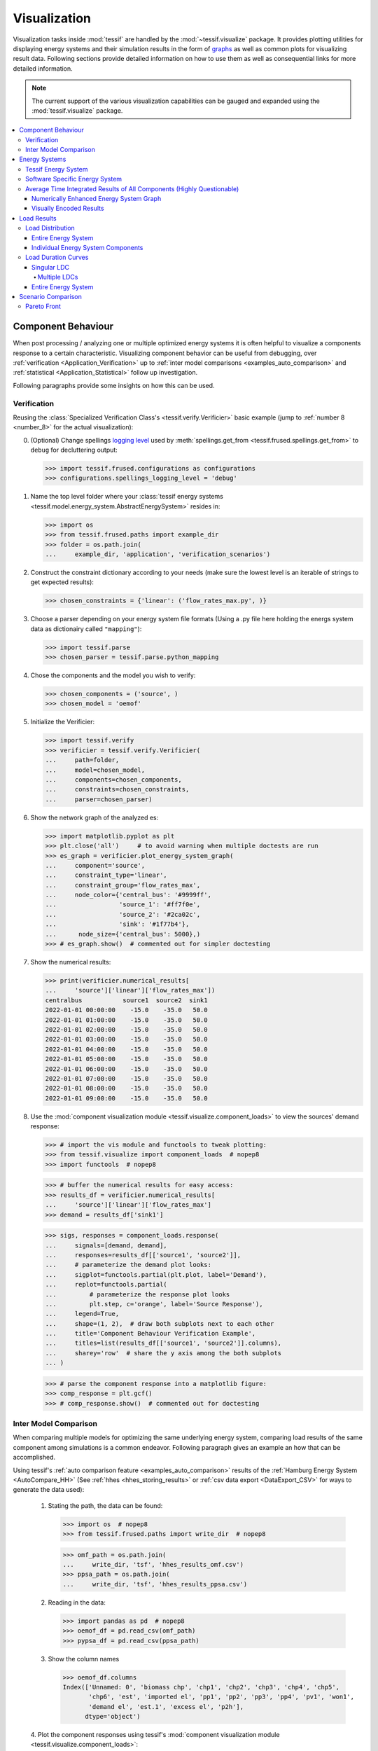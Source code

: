 .. _Visualization:

*************
Visualization
*************
Visualization tasks inside :mod:`tessif` are handled by the
:mod:`~tessif.visualize` package. It provides plotting utilities
for displaying energy systems and their simulation results in the form
of `graphs <https://en.wikipedia.org/wiki/Graph_theory>`_ as well as common
plots for visualizing result data. Following sections provide detailed
information on how to use them as well as consequential links for more
detailed information.

.. note::
   The current support of the various visualization capabilities can be
   gauged and expanded using the :mod:`tessif.visualize` package.

.. contents::
   :local:

Component Behaviour
*******************
When post processing / analyzing one or multiple optimized energy systems it is
often helpful to visualize a components response to a certain characteristic.
Visualizing component behavior can be useful from debugging,
over :ref:`verification <Application_Verification>` up to :ref:`inter model
comparisons <examples_auto_comparison>`
and :ref:`statistical <Application_Statistical>` follow up investigation.

Following paragraphs provide some insights on how this can be used.

Verification
============
Reusing the
:class:`Specialized Verification Class's <tessif.verify.Verificier>` basic
example (jump to :ref:`number 8 <number_8>` for the actual visualization):

0. (Optional)  Change spellings `logging level
   <https://docs.python.org/3/library/logging.html#logging-levels>`_
   used by :meth:`spellings.get_from
   <tessif.frused.spellings.get_from>` to ``debug`` for decluttering
   output:

   >>> import tessif.frused.configurations as configurations
   >>> configurations.spellings_logging_level = 'debug'

1. Name the top level folder where your :class:`tessif energy systems
   <tessif.model.energy_system.AbstractEnergySystem>` resides in:

   >>> import os
   >>> from tessif.frused.paths import example_dir
   >>> folder = os.path.join(
   ...     example_dir, 'application', 'verification_scenarios')

2. Construct the constraint dictionary according to your needs
   (make sure the lowest level is an iterable of strings to get
   expected results):

   >>> chosen_constraints = {'linear': ('flow_rates_max.py', )}

3. Choose a parser depending on your energy system file formats
   (Using a .py file here holding the energs system data as dictionairy called
   ``"mapping"``):

   >>> import tessif.parse
   >>> chosen_parser = tessif.parse.python_mapping

4. Chose the components and the model you wish to verify:

   >>> chosen_components = ('source', )
   >>> chosen_model = 'oemof'

5. Initialize the Verificier:

   >>> import tessif.verify
   >>> verificier = tessif.verify.Verificier(
   ...     path=folder,
   ...     model=chosen_model,
   ...     components=chosen_components,
   ...     constraints=chosen_constraints,
   ...     parser=chosen_parser)
   
6. Show the network graph of the analyzed es:

   >>> import matplotlib.pyplot as plt
   >>> plt.close('all')     # to avoid warning when multiple doctests are run
   >>> es_graph = verificier.plot_energy_system_graph(
   ...     component='source',
   ...     constraint_type='linear',
   ...     constraint_group='flow_rates_max',
   ...     node_color={'central_bus': '#9999ff',
   ...                 'source_1': '#ff7f0e',
   ...                 'source_2': '#2ca02c',
   ...                 'sink': '#1f77b4'},
   ...      node_size={'central_bus': 5000},)
   >>> # es_graph.show()  # commented out for simpler doctesting

   .. image:: images/verificier_nxgraph_example.png
      :align: center
      :alt: Image of the energy system graph subject to verification

7. Show the numerical results:

   >>> print(verificier.numerical_results[
   ...     'source']['linear']['flow_rates_max'])
   centralbus           source1  source2  sink1
   2022-01-01 00:00:00    -15.0    -35.0   50.0
   2022-01-01 01:00:00    -15.0    -35.0   50.0
   2022-01-01 02:00:00    -15.0    -35.0   50.0
   2022-01-01 03:00:00    -15.0    -35.0   50.0
   2022-01-01 04:00:00    -15.0    -35.0   50.0
   2022-01-01 05:00:00    -15.0    -35.0   50.0
   2022-01-01 06:00:00    -15.0    -35.0   50.0
   2022-01-01 07:00:00    -15.0    -35.0   50.0
   2022-01-01 08:00:00    -15.0    -35.0   50.0
   2022-01-01 09:00:00    -15.0    -35.0   50.0
  
.. _number_8:

8. Use the :mod:`component visualization module
   <tessif.visualize.component_loads>` to view the sources' demand response:

   >>> # import the vis module and functools to tweak plotting:
   >>> from tessif.visualize import component_loads  # nopep8
   >>> import functools  # nopep8

   >>> # buffer the numerical results for easy access:
   >>> results_df = verificier.numerical_results[
   ...     'source']['linear']['flow_rates_max']
   >>> demand = results_df['sink1']

   >>> sigs, responses = component_loads.response(
   ...     signals=[demand, demand],
   ...     responses=results_df[['source1', 'source2']],
   ...     # parameterize the demand plot looks:
   ...     sigplot=functools.partial(plt.plot, label='Demand'),
   ...     replot=functools.partial(
   ...         # parameterize the response plot looks
   ...         plt.step, c='orange', label='Source Response'),
   ...     legend=True,
   ...     shape=(1, 2),  # draw both subplots next to each other
   ...     title='Component Behaviour Verification Example',
   ...     titles=list(results_df[['source1', 'source2']].columns),
   ...     sharey='row'  # share the y axis among the both subplots
   ... )

   >>> # parse the component response into a matplotlib figure:
   >>> comp_response = plt.gcf()
   >>> # comp_response.show()  # commented out for doctesting

   .. image:: images/visualization_component_response.png
      :align: center
      :alt: Image of the component response

Inter Model Comparison
======================
When comparing multiple models for optimizing the same underlying energy
system, comparing load results of the same component among simulations is a
common endeavor. Following paragraph gives an example an how that can be
accomplished.

Using tessif's :ref:`auto comparison feature <examples_auto_comparison>`
results of the :ref:`Hamburg Energy System <AutoCompare_HH>`
(See :ref:`hhes <hhes_storing_results>` or
:ref:`csv data export <DataExport_CSV>` for ways to generate the data used):

  1. Stating the path, the data can be found:

     >>> import os  # nopep8
     >>> from tessif.frused.paths import write_dir  # nopep8

     >>> omf_path = os.path.join(
     ...     write_dir, 'tsf', 'hhes_results_omf.csv')
     >>> ppsa_path = os.path.join(
     ...     write_dir, 'tsf', 'hhes_results_ppsa.csv')

  2. Reading in the data:

     >>> import pandas as pd  # nopep8
     >>> oemof_df = pd.read_csv(omf_path)
     >>> pypsa_df = pd.read_csv(ppsa_path)

  3. Show the column names

     >>> oemof_df.columns
     Index(['Unnamed: 0', 'biomass chp', 'chp1', 'chp2', 'chp3', 'chp4', 'chp5',
            'chp6', 'est', 'imported el', 'pp1', 'pp2', 'pp3', 'pp4', 'pv1', 'won1',
            'demand el', 'est.1', 'excess el', 'p2h'],
           dtype='object')

  4. Plot the component responses using tessif's
  :mod:`component visualization module <tessif.visualize.component_loads>`:

     >>> # import the vis module and functools to tweak plotting:
     >>> from tessif.visualize import component_loads  # nopep8
     >>> import functools  # nopep8
     >>> import matplotlib.pyplot as plt  # nopep8

     >>> # buffer the numerical results for easy access:
     >>> results = [-1*oemof_df['chp3'], -1*pypsa_df['chp3']]
     >>> demand = oemof_df['demand el']

     >>> sigs, responses = component_loads.response(
     ...     signals=[demand, demand],
     ...     responses=results,
     ...     # parameterize the demand plot looks:
     ...     sigplot=functools.partial(plt.plot, label='Demand'),
     ...     replot=functools.partial(
     ...         # parameterize the response plot looks
     ...         plt.step, c='orange', label='CHP3 Response'),
     ...     legend=True,
     ...     shape=(2, 1),  # draw both subplots next to each other
     ...     title='CHP3 Component Behaviour',
     ...     titles=list(['Oemof', 'PyPSA']),
     ...     sharex='col'  # share the y axis among the both subplots
     ... )

     >>> # parse the component response into a matplotlib figure:
     >>> comp_response = plt.gcf()
     >>> # comp_response.show()  # commented out for doctesting

     .. image:: images/visualization_hhes_component_response.png
        :align: center
        :alt: Image of the component hhes response



Energy Systems
**************
Any kind of energy system analysis benefits from visualizing the system being
analyzed. It is most likely the fastest way to communicate a basic system
layout between human beings. The following sections proved details on how
energy systems can be visualized in the context of tessif.

.. _Visualization_EnergySystem_Tessif:

Tessif Energy System
====================
When conducting energy system simulations using tessif, creating a
corresponding :mod:`tessif energy system <tessif.model.energy_system>` is
usually one of the first steps. To visualize such an energy system, the
:class:`energy system's class <tessif.model.energy_system.AbstractEnergySystem>`
method :meth:`~tessif.model.energy_system.AbstractEnergySystem.to_nxgrph` can
be used to conveniently transform the energy system into a
:class:`networkx.DiGraph` object. Which then can be visualized using the
:mod:`nxgrph module's <tessif.visualize.nxgrph>` function
:func:`~tessif.visualize.nxgrph.draw_graph`.

Following is a step by step example, of which many spin-offs can be found
throughout this documentation. This method of visualization can be used both
before and after optimization, since it only depends on the raw data the energy
system is constructed out of.

    1. Using :ref:`tessif's hardcoded example hub <examples_data_tsf_pyhard>`,
    to quickly create an energy system:

       >>> import tessif.examples.data.tsf.py_hard as hardcoded_tsf_examples
       >>> hhes = hardcoded_tsf_examples.create_hhes()

    2. Using the
    :class:`energy system's class <tessif.model.energy_system.AbstractEnergySystem>`
    method :meth:`~tessif.model.energy_system.AbstractEnergySystem.to_nxgrph`
    to create a :class:`networkx.DiGraph` object:

       >>> graph = hhes.to_nxgrph()

    3. Utilizing the :mod:`nxgrph module's <tessif.visualize.nxgrph>` function
    :func:`~tessif.visualize.nxgrph.draw_graph` to create the visual output:

       >>> import matplotlib.pyplot as plt  # nopep8
       >>> import tessif.visualize.nxgrph as nxv  # nopep8

       >>> drawing_data = nxv.draw_graph(
       ...     graph,
       ...     node_color={
       ...         'coal supply': '#404040',
       ...         'coal supply line': '#404040',
       ...         'pp1': '#404040',
       ...         'pp2': '#404040',
       ...         'chp3': '#404040',
       ...         'chp4': '#404040',
       ...         'chp5': '#404040',
       ...         'hp1': '#b30000',
       ...         'imported heat': '#b30000',
       ...         'district heating pipeline': 'Red',
       ...         'demand th': 'Red',
       ...         'excess th': 'Red',
       ...         'p2h': '#b30000',
       ...         'biomass chp': '#006600',
       ...         'biomass supply': '#006600',
       ...         'biomass logistics': '#006600',
       ...         'won1': '#99ccff',
       ...         'gas supply': '#336666',
       ...         'gas pipeline': '#336666',
       ...         'chp1': '#336666',
       ...         'chp2': '#336666',
       ...         'waste': '#009900',
       ...         'waste supply': '#009900',
       ...         'chp6': '#009900',
       ...         'oil supply': '#666666',
       ...         'oil supply line': '#666666',
       ...         'pp3': '#666666',
       ...         'pp4': '#666666',
       ...         'pv1': '#ffd900',
       ...         'imported el': '#ffd900',
       ...         'demand el': '#ffe34d',
       ...         'excess el': '#ffe34d',
       ...         'est': '#ffe34d',
       ...         'powerline': '#ffcc00',
       ...     },
       ...     node_size={
       ...         'powerline': 5000,
       ...         'district heating pipeline': 5000
       ...     },
       ... )
       >>> # plt.show()  # commented out for simpler doctesting

.. image:: images/hhes_graph.png
   :align: center
   :alt: Image showing analyzed hamburg energy system graph.

Software Specific Energy System
===============================
In some cases, it's desirable to visualize a software specific energy system, as
opposed to a :ref:`Visualization_EnergySystem_Tessif`. This is especially the
case when :ref:`AdddingNewModels`. In particular when creating energy systems
to debug and test the newly created interfaces.

To visualize a non-tessif system model using tessif however, a successful
:ref:`optimization <Simulate>` and a subsequent :ref:`post
processing <es2mapping>` has to be performed. After that the :mod:`nxgrph
module's <tessif.visualize.nxgrph>` function
:func:`~tessif.visualize.nxgrph.draw_graph` can be utilized, using the
:mod:`tessif.transform.nxgrph` module.

.. warning::
   For this method to be successful, the basic resultier of the
   :ref:`post processing <es2mapping>` interface has to be implemented
      
Following paragraph illustrates an example (further examples can be found
:ref:`here <examples_data_pypsa_pyhard>`):

1. Using
:ref:`tessif's hardcoded oemof example hub <examples_data_omf_pyhard>`, to
quickly create an energy system:
   
   >>> import tessif.examples.data.omf.py_hard as hardcoded_omf_examples  # nopep8
   >>> es = hardcoded_omf_examples.emission_objective()

2. Using the
:mod:`oemof post processing module <tessif.transform.es2mapping.omf>` to post
process the oemof energy system:

   >>> import tessif.transform.es2mapping.omf as post_process_oemof  # nopep8
   >>> resultier = post_process_oemof.OmfResultier(es)

3. Using the :mod:`tessif.transform.nxgrph` module's class
:class:`tessif.transform.nxgrph.Graph` to transform the oemof energy system
into a :class:`networkx.DiGraph` object:

   >>> import tessif.transform.nxgrph as nxt  # nopep8
   >>> graph = nxt.Graph(resultier)

4. Utilizing the :mod:`nxgrph module's <tessif.visualize.nxgrph>` function
:func:`~tessif.visualize.nxgrph.draw_graph` to create the visual output:

   >>> import matplotlib.pyplot as plt  # nopep8
   >>> import tessif.visualize.nxgrph as nxv  # nopep8
   >>> drawing_data = nxv.draw_graph(
   ...     graph,
   ...     node_color={
   ...         'CBE': '#006666',
   ...         'CBET': '#006666',
   ...         'Transformer': '#006666',
   ...         'Renewable': '#006600',
   ...         'Power Line': '#ffcc00',
   ...         'Demand': '#00ccff',
   ...     },
   ... )
   >>> # plt.show()  # commented out for simpler doctesting

    .. image:: images/non_tessif_graph.png
        :align: center
        :alt: Image showing the oemof emission objective energy system graph

.. _Integrated_Component_Results:
   
Average Time Integrated Results of All Components (Highly Questionable)
=======================================================================
Visualizing and inspecting the average time integrated results (ATIR) can be
very helpful in getting a first impression on an energy systems behaviour. They
are easy to compute and allow quick inter-software and
inter-system-scenario-combination comparisons.
Average time integrated in this context is referred to as summing up the
respective result for all time steps and dividing it by the number of
timeseteps, i.e the statistical average. Following list gives an overview of
the ATIRs tessif computes:

  - :mod:`Installed Capacity <tessif.transform.es2mapping.base.CapacityResultier.node_installed_capacity>`
  - :mod:`Capacity Factor <tessif.transform.es2mapping.base.CapacityResultier.node_characteristic_value>` or Characteristic Value
  - :mod:`Specific Flow Costs <tessif.transform.es2mapping.base.FlowResultier.edge_specific_flow_costs>`
  - :mod:`Specific Emissions <tessif.transform.es2mapping.base.FlowResultier.edge_specific_emissions>`
  - :mod:`Net Energy Flow <tessif.transform.es2mapping.base.FlowResultier.edge_net_energy_flow>`    

Numerically Enhanced Energy System Graph
----------------------------------------

Visually Encoded Results
------------------------

Graph chart visualizing:

  - installed capacity as node size
  - capacity factor as node fill size
  - flow costs as edge length
  - net energy flow as edge width
  - flow emissions as edge grayscaling

Load Results
************
When conducting an energy system analysis one of the most important kind of
results are the actual load results the solver calculates. Be it a commitment
problem or an expansion problem, inspecting solver created results is a common
task to do.

Following sections provide details on how parts or the whole energy system can
be visualized regarding the load results.

Load Distribution
=================
Load distributions are of major interest when trying to obtain a general idea
of an energy systems simulated behaviour. It can help direct further
investigations or simply serve as an overview or even as final result. Using
tessif, load distributions can be visualized in two ways:

.. _Visualization_LoadResults_LoadDistribution_EntireEnergySystem:

Entire Energy System
--------------------
Following paragraphs illustrate an example on how to plot an entire energy
system load distribution using
:ref:`tessif's hardcoded example hub's <examples_data_tsf_pyhard>`
:func:`Hamburg Energy System <tessif.examples.data.tsf.py_hard.create_hhes>`.
Visualizing the distribution using the
:mod:`loads module's <tessif.visualize.system_loads>` function
:func:`~tessif.visualize.system_loads.bars`:

   1. Using :ref:`tessif's hardcoded example hub <examples_data_tsf_pyhard>`,
   to quickly create the energy system:
   
      >>> import tessif.examples.data.tsf.py_hard as hardcoded_tsf_examples  # nopep8
      >>> hhes = hardcoded_tsf_examples.create_hhes()

   2. Using the :mod:`tessif.transform.es2es.omf` module to transform the
   tessif energy system into an oemof energy system:

      >>> import tessif.transform.es2es.omf as tsf2omf  # nopep8
      >>> oemof_es = tsf2omf.transform(hhes)

   3. Using the :mod:`tessif.simulate` module to optimize the energy system
   using oemof:

      >>> import tessif.simulate  # nopep8
      >>> optimized_hhes = tessif.simulate.omf_from_es(oemof_es)
   
   4. Using the
   :mod:`oemof post processing module <tessif.transform.es2mapping.omf>` to
   post process the optimized oemof energy system:

      >>> import tessif.transform.es2mapping.omf as post_process_oemof  # nopep8
      >>> load_resultier = post_process_oemof.LoadResultier(optimized_hhes)

   5. Preprocessing the results for more convenience:

      >>> power_source_names, power_source_loads = list(), list()
      >>> heat_source_names, heat_source_loads = list(), list()
      >>> coupled_source_names, coupled_source_loads = list(), list()

      >>> for node, uid in load_resultier.uid_nodes.items():
      ...     if uid.component == 'source' or uid.component == 'transformer':
      ...         outflows = load_resultier.node_outflows[node]
      ...         outflows = outflows.loc[:, (outflows != 0).any(axis=0)]
      ...
      ...         if not outflows.empty:
      ...             if len(outflows.columns) == 1:
      ...                 loads_to_add = [list(outflows.iloc[:, 0])]
      ...                 names_to_add = [node]
      ...             else:
      ...                 names_to_add, loads_to_add = list(), list()
      ...                 for col in outflows.columns:
      ...                     loads_to_add.append(list(outflows[col]))
      ...                     names_to_add.append(f"{node} ({col})")
      ...
      ...             if uid.sector == 'power':
      ...                 power_source_names.extend(names_to_add)
      ...                 power_source_loads.extend(loads_to_add)
      ...
      ...             elif uid.sector == 'heat':
      ...                 heat_source_names.extend(names_to_add)
      ...                 heat_source_loads.extend(loads_to_add)
      ...
      ...             elif uid.sector == 'coupled':
      ...                 coupled_source_names.extend(names_to_add)
      ...                 coupled_source_loads.extend(loads_to_add)

   6. Visualizing the distribution using the
   :mod:`system loads module's <tessif.visualize.system_loads>` function
   :func:`~tessif.visualize.system_loads.bars`:

      >>> from tessif.visualize import system_loads  # nopep8
      
      >>> axes = system_loads.bars(
      ...     loads=[power_source_loads, heat_source_loads, coupled_source_loads],
      ...     labels=[power_source_names, heat_source_names, coupled_source_names],
      ...     category_labels=('Power', 'Heat', 'Coupled'),
      ...     hatches=None)

      >>> # axes.figure.show() # commented out for doctesting

    .. image:: images/hhes_load_distribution.png
        :align: center
        :alt: Image showing the hamburg energy system load distribution

    7. Alternatively the :mod:`system loads module's
       <tessif.visualize.system_loads>`
       convenience wrapper  :func:`~tessif.visualize.system_loads.bars_from_es`
       can be used:

      >>> from tessif.visualize import system_loads
      
      >>> axes = system_loads.bars_from_es(
      ...     optimized_hhes,
      ...     category_labels=('Power', 'Heat', 'Coupled'),
      ...     hatches=None)

      >>> # axes.figure.show() # commented out for doctesting

    .. image:: images/hhes_load_distribution.png
        :align: center
        :alt: Image showing the hamburg energy system load distribution
        

Individual Energy System Components
-----------------------------------
Following paragraphs illustrate an example on how to plot singular component
load distributions using
:ref:`tessif's hardcoded example hub's <examples_data_tsf_pyhard>`
:func:`Hamburg Energy System <tessif.examples.data.tsf.py_hard.create_hhes>`.
Visualizing the distribution using the
:mod:`component loads module's <tessif.visualize.component_loads>` function
:func:`~tessif.visualize.compoent_loads.bar_lines`:

  1. Utilize the
  :class:`load_resultier <tessif.transform.es2mapping.omf.LoadResultier>`
  from above:

     >>> pl_loads = load_resultier.node_load['powerline']

  2. Drop all 0 column loads to increase readability:

     >>> pl_loads = pl_loads.loc[:, (pl_loads != 0).any(axis=0)]


  2. Visualizing the bus loads using the
  :mod:`component loads module's <tessif.visualize.component_loads>` function
  :func:`~tessif.visualize.component_loads.bar_lines`:

     >>> from tessif.visualize import component_loads  # nopep8
    
     >>> axes = component_loads.bar_lines(
     ...     pl_loads,
     ...     component_type='bus')

     >>> # axes.figure.show()  # commented out for doctesting

     .. image:: images/hhes_powerline_loads.png
        :align: center
        :alt: Image showing the hamburg energy system load distribution
     
     

     
Load Duration Curves
====================
Visualizing a component's load as
`load duration curve <https://en.wikipedia.org/wiki/Load_duration_curve>`_
gives valuable insight on the utilization of a component while still conveying
more details like for example a simple
`capacity factor <https://en.wikipedia.org/wiki/Capacity_factor>`_.

Following examples illustrate how the
:mod:`ldc module's <tessif.visualize.ldc>` function
:func:`~tessif.visualize.ldc.plot` can be used to quickly draw a load
duration curve:

  1. Reusing the load results of the
  :ref:`Visualization_LoadResults_LoadDistribution_EntireEnergySystem` example:

     >>> pp1_loads = load_resultier.node_load['pp1']
     >>> chp3_loads = load_resultier.node_load['chp3']

  2. Preprocessing the data for more convenience:

     >>> pp1_power_loads = list(pp1_loads['powerline'])
     >>> chp3_power_loads = list(chp3_loads['powerline'])
     >>> chp3_heat_loads = list(chp3_loads['district heating pipeline'])

  3. Importing the visualization functionality:

     >>> import tessif.visualize.ldc as visualize_ldc  # nopep8
     >>> import matplotlib.pyplot as plt  # nopep8
     

Singular LDC
------------
Plotting only a singular load duration curve:

  >>> visualize_ldc.plot(
  ...     loads=[pp1_power_loads],
  ...     subcat_labels=['Power Plant 1'],
  ...     category_labels=['HH-ES Power'],
  ...     tight_layout=True,
  ... )

  >>> ldc_fig = plt.gcf()
  >>> # ldc_fig.show()  # commented out for doctesting

  .. image:: images/hhes_ldc_pp1.png
     :align: center
     :alt: Image showing the pp1 load duration curve of the hhes


Multiple LDCs
.............
Multiple load duration curves can be plotted into the same subplot:

  >>> visualize_ldc.plot(
  ...     loads=[chp3_power_loads, chp3_heat_loads],
  ...     subcat_labels=['Power', 'Heat'],
  ...     category_labels=['HH-ES CHP3'],
  ...     tight_layout=True,
  ... )

  >>> ldc_fig = plt.gcf()
  >>> # ldc_fig.show()  # commented out for doctesting

  .. image:: images/hhes_ldc_chp3_singular.png
     :align: center
     :alt: Image showing two load duration curves of the hhes component 'chp3'

This however treats all loads as they were  in the same category. Utilizing the
powerful list engine of the :mod:`tessif.visualize.ldc` module, the plots can
easily be comprehended as two categories:
``subcat`` and ``category`` labels:

  >>> visualize_ldc.plot(
  ...     # note how loads and subcats are passed as nested lists
  ...     loads=[[chp3_power_loads], [chp3_heat_loads]],
  ...     subcat_labels=[['Power'], ['Heat']],
  ...     # commented out for now
  ...     # category_labels=['HH-ES CHP3'],
  ...     tight_layout=True,
  ... )

  >>> ldc_fig = plt.gcf()
  >>> # ldc_fig.show()  # commented out for doctesting

  .. image:: images/hhes_ldc_chp3_2cats.png
     :align: center
     :alt: Image showing a split view of the load duration curve of the hhes component 'chp3'

Entire Energy System
--------------------
Expanding on the example above a fill energy system analysis using ldc plots
can easily be created:

  1. Reusing the preprocessed loads form the
  :ref:`Visualization_LoadResults_LoadDistribution_EntireEnergySystem` example:

     >>> visualize_ldc.plot(
     ...     loads=[power_source_loads, heat_source_loads, coupled_source_loads],
     ...     subcat_labels=[power_source_names, heat_source_names, coupled_source_names],
     ...     category_labels=('Power', 'Heat', 'Coupled'),
     ...     tight_layout=True)

     >>> ldc_fig = plt.gcf()
     >>> # ldc_fig.show() # commented out for doctesting

  .. image:: images/hhes_ldc_analysis.png
     :align: center
     :alt: Image showing the full hhes ldc analysis plot
           
Scenario Comparison
********************
When conducting energy system analysis, minimizing multiple values, is often
part of the overarching goal. A common formulated goal could be:
'Minimizing emissions, while keeping resource consumption and costs as low as
possible'. Since optimizing for multiple values is currently not supported by
any of tessif's :ref:`SupportedModels`, the more common approach in energy
system simulations is to formulate and constrain :ref:`Secondary_Objectives`
while optimizing. These secondary objectives are then varied among different
scenarios to obtain a possible range of results. Hence the topic of scenario
comparison.

Following sections give examples on visualizing simulation results of energy
systems where one or multiple :ref:`Secondary_Objectives` are part of the
overall investigation.

Pareto Front
============
A possible visualization option for comparing optimization results using
multiple secondary objectives is the so called
`Pareto Front <https://en.wikipedia.org/wiki/Pareto_efficiency>`_. In the
context of :ref:`energy supply system simulations <Energy_Supply_Systems>` the
most common occurrence of such a pareto front would be the relation between the
global costs and the global emissions of a given energy supply system. To lower
the emissions, additional expenditures have to be made, or vice versa, to lower
the overall costs, more pollutants have to be emitted.

Following sections give an example on how to use
:ref:`tessif's xml interface <Examples_Tessif_Xml>` to conveniently lower the
allowed emissions stepwise from 100 to 0%. And how the corresponding computed
costs can be visualized as pareto front:

     0. Changing spellings logging level to declutter output:
        
        >>> from tessif.frused import configurations
        >>> configurations.spellings_logging_level = 'debug'

     1. Create the path, the energy system's
     :ref:`xml representation <Examples_Tessif_Xml>` is to be found at:
        
        >>> # State the path, the xml file is located:
        >>> from tessif.frused.paths import example_dir  # nopep8
        >>> import os  # nopep8

        >>> path = os.path.join(example_dir, 'data', 'tsf', 'xml', 'emissions.xml')

     2. Read in and transform the energy system once to visualize it:
        
        >>> from tessif import parse  # nopep8
        >>> import tessif.transform.mapping2es.tsf as data2tsf  # nopep8
        >>> tessif_es = data2tsf.transform(
        ...     parse.xml(
        ...         path,
        ...         global_constraints='e100'))

        >>> import matplotlib.pyplot as plt  # nopep8
        >>> import tessif.visualize.nxgrph as nxv  # nopep8
        >>> graph = tessif_es.to_nxgrph()
        >>> drawing_data = nxv.draw_graph(
        ...     graph,
        ...     node_color={
        ...         'Wind Power': '#00ccff',
        ...         'Gas Source': '#336666',
        ...         'Gas Grid': '#336666',
        ...         'Gas Plant': '#336666',
        ...         'Gas Station': '#666666',
        ...         'Pipeline': '#666666',
        ...         'Generator': '#666666',
        ...         'Powerline': 'yellow',
        ...         'Demand': 'yellow',
        ...         },
        ...     )
        >>> es_fig = plt.gcf()
        >>> # es_fig.show()  # commented out for doctesting

     3. Transform and simulate the energy system varying lowering the allowed
     emissions by 5% for each simulation:
        
        >>> # Handle the necessary imports:
        >>> import tessif.transform.es2es.ppsa as tsf2pypsa  # nopep8
        >>> import tessif.simulate as simulate  # nopep8
        >>> import tessif.transform.es2mapping.ppsa as post_process_pypsa  # nopep8
        >>> import collections  # nopep8

        >>> scenario_results = collections.defaultdict(list)
        >>> for constraint in ['e' + str(i) for i in range(100, -5, -5)]:
        ...     tessif_es = data2tsf.transform(
        ...         parse.xml(
        ...             path,
        ...             global_constraints=constraint))
        ...     # Transform the es:
        ...     pypsa_es = tsf2pypsa.transform(tessif_es)
        ...     #
        ...     # Simulate the es:
        ...     optimized_pypsa_es = simulate.ppsa_from_es(pypsa_es)
        ...     #
        ...     # Post process the es:
        ...     resultier = post_process_pypsa.IntegratedGlobalResultier(
        ...         optimized_pypsa_es)
        ... 
        ...     # store the cost results and emission:
        ...     scenario_results['costs'].append(resultier.global_results['costs (sim)'])
        ...     scenario_results['emissions'].append(resultier.global_results['emissions (sim)'])

        
     3. Use the :mod:`visualize.compare <tessif.visualize.compare>` module's
     function :func:`~tessif.visualize.compare.pareto2D` to draw the Pareto
     Front:
           
        >>> from tessif.visualize import compare  # nopep8
        >>> pf = compare.pareto2D(
        ...     data=[
        ...         scenario_results['costs'],
        ...         scenario_results['emissions']
        ...     ],
        ...     title="'Emissions Objective' Pareto Front; 100% emissions = 42t/y",
        ...     xy_labels=('costs [€]', 'emissions [t/y]'),
        ...     marker='o',
        ... )

        >>> pareto_fig = plt.gcf()
        >>> # pareto_fig.show()  # commented out for doctesting

  .. image:: images/pareto2D.png
     :align: center
     :alt: Image showing the full hhes ldc analysis plot
